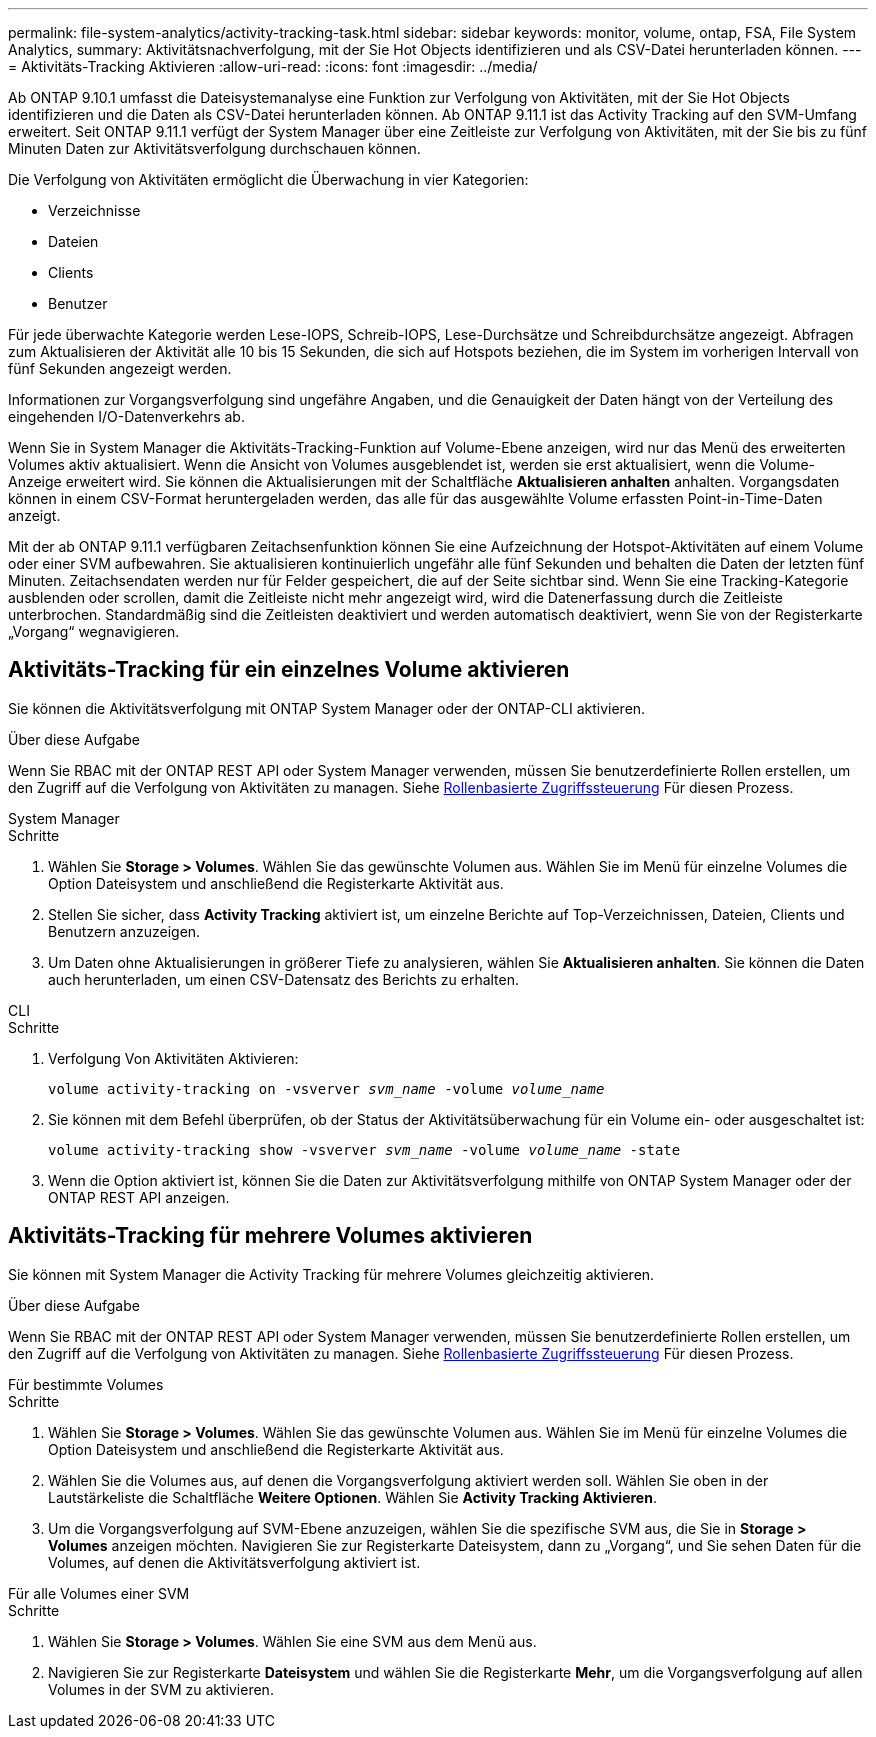 ---
permalink: file-system-analytics/activity-tracking-task.html 
sidebar: sidebar 
keywords: monitor, volume, ontap, FSA, File System Analytics, 
summary: Aktivitätsnachverfolgung, mit der Sie Hot Objects identifizieren und als CSV-Datei herunterladen können. 
---
= Aktivitäts-Tracking Aktivieren
:allow-uri-read: 
:icons: font
:imagesdir: ../media/


[role="lead"]
Ab ONTAP 9.10.1 umfasst die Dateisystemanalyse eine Funktion zur Verfolgung von Aktivitäten, mit der Sie Hot Objects identifizieren und die Daten als CSV-Datei herunterladen können. Ab ONTAP 9.11.1 ist das Activity Tracking auf den SVM-Umfang erweitert. Seit ONTAP 9.11.1 verfügt der System Manager über eine Zeitleiste zur Verfolgung von Aktivitäten, mit der Sie bis zu fünf Minuten Daten zur Aktivitätsverfolgung durchschauen können.

Die Verfolgung von Aktivitäten ermöglicht die Überwachung in vier Kategorien:

* Verzeichnisse
* Dateien
* Clients
* Benutzer


Für jede überwachte Kategorie werden Lese-IOPS, Schreib-IOPS, Lese-Durchsätze und Schreibdurchsätze angezeigt. Abfragen zum Aktualisieren der Aktivität alle 10 bis 15 Sekunden, die sich auf Hotspots beziehen, die im System im vorherigen Intervall von fünf Sekunden angezeigt werden.

Informationen zur Vorgangsverfolgung sind ungefähre Angaben, und die Genauigkeit der Daten hängt von der Verteilung des eingehenden I/O-Datenverkehrs ab.

Wenn Sie in System Manager die Aktivitäts-Tracking-Funktion auf Volume-Ebene anzeigen, wird nur das Menü des erweiterten Volumes aktiv aktualisiert. Wenn die Ansicht von Volumes ausgeblendet ist, werden sie erst aktualisiert, wenn die Volume-Anzeige erweitert wird. Sie können die Aktualisierungen mit der Schaltfläche *Aktualisieren anhalten* anhalten. Vorgangsdaten können in einem CSV-Format heruntergeladen werden, das alle für das ausgewählte Volume erfassten Point-in-Time-Daten anzeigt.

Mit der ab ONTAP 9.11.1 verfügbaren Zeitachsenfunktion können Sie eine Aufzeichnung der Hotspot-Aktivitäten auf einem Volume oder einer SVM aufbewahren. Sie aktualisieren kontinuierlich ungefähr alle fünf Sekunden und behalten die Daten der letzten fünf Minuten. Zeitachsendaten werden nur für Felder gespeichert, die auf der Seite sichtbar sind. Wenn Sie eine Tracking-Kategorie ausblenden oder scrollen, damit die Zeitleiste nicht mehr angezeigt wird, wird die Datenerfassung durch die Zeitleiste unterbrochen. Standardmäßig sind die Zeitleisten deaktiviert und werden automatisch deaktiviert, wenn Sie von der Registerkarte „Vorgang“ wegnavigieren.



== Aktivitäts-Tracking für ein einzelnes Volume aktivieren

Sie können die Aktivitätsverfolgung mit ONTAP System Manager oder der ONTAP-CLI aktivieren.

.Über diese Aufgabe
Wenn Sie RBAC mit der ONTAP REST API oder System Manager verwenden, müssen Sie benutzerdefinierte Rollen erstellen, um den Zugriff auf die Verfolgung von Aktivitäten zu managen. Siehe xref:role-based-access-control-task.html[Rollenbasierte Zugriffssteuerung] Für diesen Prozess.

[role="tabbed-block"]
====
.System Manager
--
.Schritte
. Wählen Sie *Storage > Volumes*. Wählen Sie das gewünschte Volumen aus. Wählen Sie im Menü für einzelne Volumes die Option Dateisystem und anschließend die Registerkarte Aktivität aus.
. Stellen Sie sicher, dass *Activity Tracking* aktiviert ist, um einzelne Berichte auf Top-Verzeichnissen, Dateien, Clients und Benutzern anzuzeigen.
. Um Daten ohne Aktualisierungen in größerer Tiefe zu analysieren, wählen Sie *Aktualisieren anhalten*. Sie können die Daten auch herunterladen, um einen CSV-Datensatz des Berichts zu erhalten.


--
.CLI
--
.Schritte
. Verfolgung Von Aktivitäten Aktivieren:
+
`volume activity-tracking on -vsverver _svm_name_ -volume _volume_name_`

. Sie können mit dem Befehl überprüfen, ob der Status der Aktivitätsüberwachung für ein Volume ein- oder ausgeschaltet ist:
+
`volume activity-tracking show -vsverver _svm_name_ -volume _volume_name_ -state`

. Wenn die Option aktiviert ist, können Sie die Daten zur Aktivitätsverfolgung mithilfe von ONTAP System Manager oder der ONTAP REST API anzeigen.


--
====


== Aktivitäts-Tracking für mehrere Volumes aktivieren

Sie können mit System Manager die Activity Tracking für mehrere Volumes gleichzeitig aktivieren.

.Über diese Aufgabe
Wenn Sie RBAC mit der ONTAP REST API oder System Manager verwenden, müssen Sie benutzerdefinierte Rollen erstellen, um den Zugriff auf die Verfolgung von Aktivitäten zu managen. Siehe xref:role-based-access-control-task.html[Rollenbasierte Zugriffssteuerung] Für diesen Prozess.

[role="tabbed-block"]
====
.Für bestimmte Volumes
--
.Schritte
. Wählen Sie *Storage > Volumes*. Wählen Sie das gewünschte Volumen aus. Wählen Sie im Menü für einzelne Volumes die Option Dateisystem und anschließend die Registerkarte Aktivität aus.
. Wählen Sie die Volumes aus, auf denen die Vorgangsverfolgung aktiviert werden soll. Wählen Sie oben in der Lautstärkeliste die Schaltfläche *Weitere Optionen*. Wählen Sie *Activity Tracking Aktivieren*.
. Um die Vorgangsverfolgung auf SVM-Ebene anzuzeigen, wählen Sie die spezifische SVM aus, die Sie in *Storage > Volumes* anzeigen möchten. Navigieren Sie zur Registerkarte Dateisystem, dann zu „Vorgang“, und Sie sehen Daten für die Volumes, auf denen die Aktivitätsverfolgung aktiviert ist.


--
.Für alle Volumes einer SVM
--
.Schritte
. Wählen Sie *Storage > Volumes*. Wählen Sie eine SVM aus dem Menü aus.
. Navigieren Sie zur Registerkarte *Dateisystem* und wählen Sie die Registerkarte *Mehr*, um die Vorgangsverfolgung auf allen Volumes in der SVM zu aktivieren.


--
====